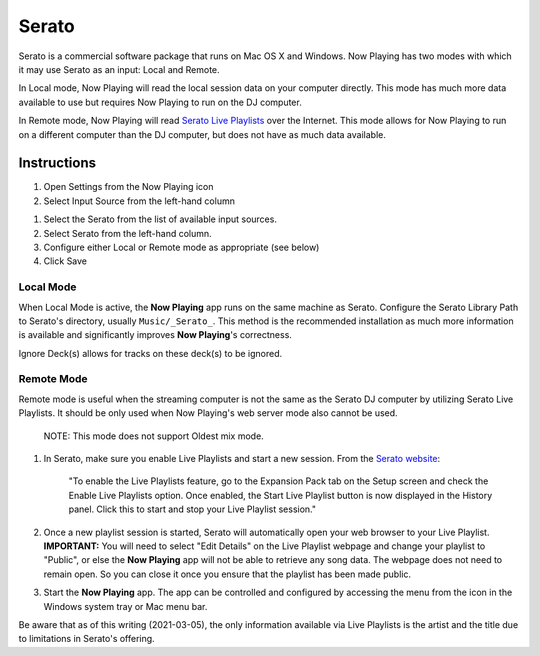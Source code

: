 Serato
======

Serato is a commercial software package that runs on Mac OS X and Windows.  Now Playing
has two modes with which it may use Serato as an input: Local and Remote.

In Local mode, Now Playing will read the local session data on your computer directly.
This mode has much more data available to use but requires Now Playing to run on the
DJ computer.

In Remote mode, Now Playing will read
`Serato Live Playlists
<https://support.serato.com/hc/en-us/articles/228019568-Live-Playlists>`_
over the Internet.  This mode allows for Now Playing to run on a different computer
than the DJ computer, but does not have as much data available.

Instructions
------------

#. Open Settings from the Now Playing icon
#. Select Input Source from the left-hand column

.. image:: images/serato-source-selection.png
   :target: images/serato-source-selection.png
   :alt: Serato Source Selection

#. Select the Serato from the list of available input sources.
#. Select Serato from the left-hand column.
#. Configure either Local or Remote mode as appropriate (see below)
#. Click Save

Local Mode
^^^^^^^^^^

.. image:: images/serato-local.png
   :target: images/serato-local.png
   :alt: Local Mode Settings


When Local Mode is active,  the **Now Playing** app runs on the same machine as Serato.  Configure the Serato Library Path to
Serato's directory, usually ``Music/_Serato_``.  This method is the recommended installation as much more information is available
and significantly improves **Now Playing**\ 's correctness.

Ignore Deck(s) allows for tracks on these deck(s) to be ignored.

Remote Mode
^^^^^^^^^^^


.. image:: images/serato-remote.png
   :target: images/serato-remote.png
   :alt: Remote Mode Settings

Remote mode is useful when the streaming computer is not the same as the
Serato DJ computer by utilizing Serato Live Playlists. It should be only
used when Now Playing's web server mode also cannot be used.

      NOTE: This mode does not support Oldest mix mode.


#.
   In Serato, make sure you enable Live Playlists and start a new session. From the `Serato website <https://support.serato.com/hc/en-us/articles/228019568-Live-Playlists>`_\ :

   ..

      "To enable the Live Playlists feature, go to the Expansion Pack tab on the Setup screen and check the Enable Live Playlists
      option. Once enabled, the Start Live Playlist button is now displayed in the History panel. Click this to start and stop your Live
      Playlist session."

#.
   Once a new playlist session is started, Serato will automatically open your web browser to your Live Playlist. **IMPORTANT:** You
   will need to select "Edit Details" on the Live Playlist webpage and change your playlist to "Public", or else the **Now Playing**
   app will not be able to retrieve any song data. The webpage does not need to remain open.  So you can close it once you ensure that
   the playlist has been made public.

#.
   Start the **Now Playing** app.  The app can be controlled and configured by accessing the menu from the icon in the Windows system tray or Mac menu bar.

Be aware that as of this writing (2021-03-05), the only information available via Live Playlists is the artist and the title due to limitations in Serato's offering.
